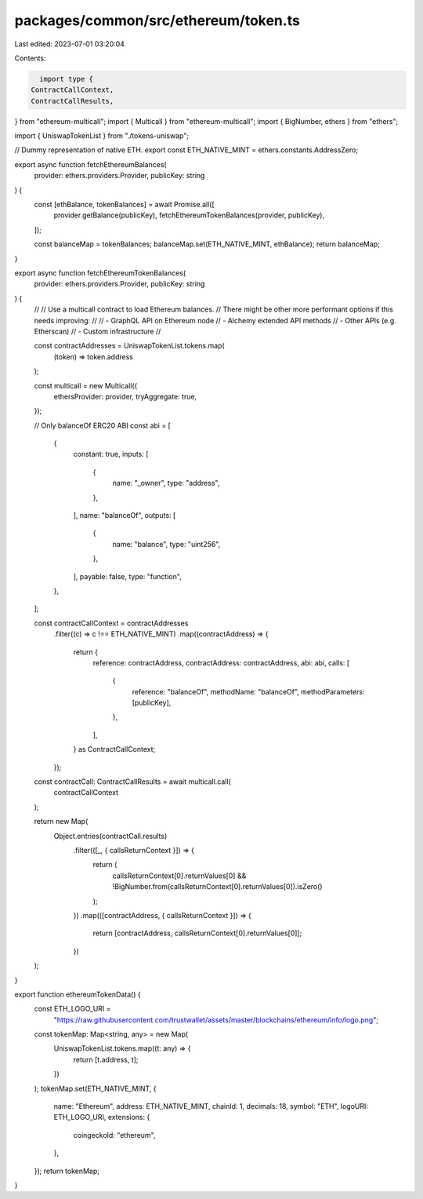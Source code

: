 packages/common/src/ethereum/token.ts
=====================================

Last edited: 2023-07-01 03:20:04

Contents:

.. code-block:: ts

    import type {
  ContractCallContext,
  ContractCallResults,
} from "ethereum-multicall";
import { Multicall } from "ethereum-multicall";
import { BigNumber, ethers } from "ethers";

import { UniswapTokenList } from "./tokens-uniswap";

// Dummy representation of native ETH.
export const ETH_NATIVE_MINT = ethers.constants.AddressZero;

export async function fetchEthereumBalances(
  provider: ethers.providers.Provider,
  publicKey: string
) {
  const [ethBalance, tokenBalances] = await Promise.all([
    provider.getBalance(publicKey),
    fetchEthereumTokenBalances(provider, publicKey),
  ]);

  const balanceMap = tokenBalances;
  balanceMap.set(ETH_NATIVE_MINT, ethBalance);
  return balanceMap;
}

export async function fetchEthereumTokenBalances(
  provider: ethers.providers.Provider,
  publicKey: string
) {
  //
  // Use a multicall contract to load Ethereum balances.
  // There might be other more performant options if this needs improving:
  //
  // - GraphQL API on Ethereum node
  // - Alchemy extended API methods
  // - Other APIs (e.g. Etherscan)
  // - Custom infrastructure
  //

  const contractAddresses = UniswapTokenList.tokens.map(
    (token) => token.address
  );

  const multicall = new Multicall({
    ethersProvider: provider,
    tryAggregate: true,
  });

  // Only balanceOf ERC20 ABI
  const abi = [
    {
      constant: true,
      inputs: [
        {
          name: "_owner",
          type: "address",
        },
      ],
      name: "balanceOf",
      outputs: [
        {
          name: "balance",
          type: "uint256",
        },
      ],
      payable: false,
      type: "function",
    },
  ];

  const contractCallContext = contractAddresses
    .filter((c) => c !== ETH_NATIVE_MINT)
    .map((contractAddress) => {
      return {
        reference: contractAddress,
        contractAddress: contractAddress,
        abi: abi,
        calls: [
          {
            reference: "balanceOf",
            methodName: "balanceOf",
            methodParameters: [publicKey],
          },
        ],
      } as ContractCallContext;
    });

  const contractCall: ContractCallResults = await multicall.call(
    contractCallContext
  );

  return new Map(
    Object.entries(contractCall.results)
      .filter(([_, { callsReturnContext }]) => {
        return (
          callsReturnContext[0].returnValues[0] &&
          !BigNumber.from(callsReturnContext[0].returnValues[0]).isZero()
        );
      })
      .map(([contractAddress, { callsReturnContext }]) => {
        return [contractAddress, callsReturnContext[0].returnValues[0]];
      })
  );
}

export function ethereumTokenData() {
  const ETH_LOGO_URI =
    "https://raw.githubusercontent.com/trustwallet/assets/master/blockchains/ethereum/info/logo.png";

  const tokenMap: Map<string, any> = new Map(
    UniswapTokenList.tokens.map((t: any) => {
      return [t.address, t];
    })
  );
  tokenMap.set(ETH_NATIVE_MINT, {
    name: "Ethereum",
    address: ETH_NATIVE_MINT,
    chainId: 1,
    decimals: 18,
    symbol: "ETH",
    logoURI: ETH_LOGO_URI,
    extensions: {
      coingeckoId: "ethereum",
    },
  });
  return tokenMap;
}


